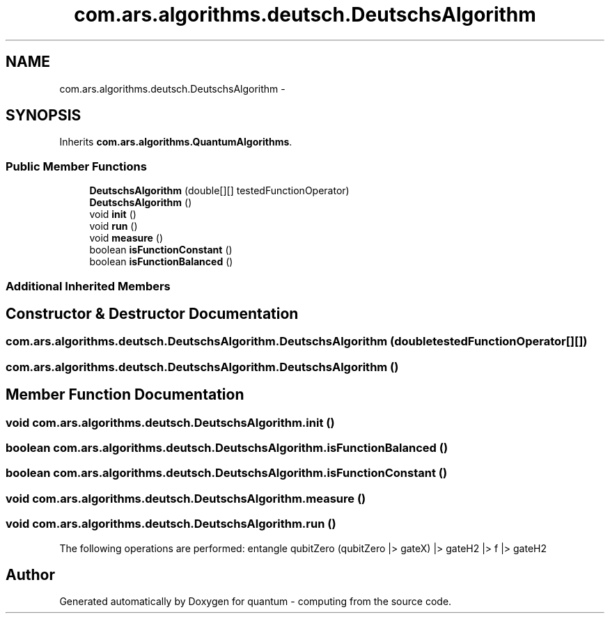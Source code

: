 .TH "com.ars.algorithms.deutsch.DeutschsAlgorithm" 3 "Wed Nov 23 2016" "quantum - computing" \" -*- nroff -*-
.ad l
.nh
.SH NAME
com.ars.algorithms.deutsch.DeutschsAlgorithm \- 
.SH SYNOPSIS
.br
.PP
.PP
Inherits \fBcom\&.ars\&.algorithms\&.QuantumAlgorithms\fP\&.
.SS "Public Member Functions"

.in +1c
.ti -1c
.RI "\fBDeutschsAlgorithm\fP (double[][] testedFunctionOperator)"
.br
.ti -1c
.RI "\fBDeutschsAlgorithm\fP ()"
.br
.ti -1c
.RI "void \fBinit\fP ()"
.br
.ti -1c
.RI "void \fBrun\fP ()"
.br
.ti -1c
.RI "void \fBmeasure\fP ()"
.br
.ti -1c
.RI "boolean \fBisFunctionConstant\fP ()"
.br
.ti -1c
.RI "boolean \fBisFunctionBalanced\fP ()"
.br
.in -1c
.SS "Additional Inherited Members"
.SH "Constructor & Destructor Documentation"
.PP 
.SS "com\&.ars\&.algorithms\&.deutsch\&.DeutschsAlgorithm\&.DeutschsAlgorithm (double testedFunctionOperator[][])"

.SS "com\&.ars\&.algorithms\&.deutsch\&.DeutschsAlgorithm\&.DeutschsAlgorithm ()"

.SH "Member Function Documentation"
.PP 
.SS "void com\&.ars\&.algorithms\&.deutsch\&.DeutschsAlgorithm\&.init ()"

.SS "boolean com\&.ars\&.algorithms\&.deutsch\&.DeutschsAlgorithm\&.isFunctionBalanced ()"

.SS "boolean com\&.ars\&.algorithms\&.deutsch\&.DeutschsAlgorithm\&.isFunctionConstant ()"

.SS "void com\&.ars\&.algorithms\&.deutsch\&.DeutschsAlgorithm\&.measure ()"

.SS "void com\&.ars\&.algorithms\&.deutsch\&.DeutschsAlgorithm\&.run ()"
The following operations are performed: entangle qubitZero (qubitZero |> gateX) |> gateH2 |> f |> gateH2

.SH "Author"
.PP 
Generated automatically by Doxygen for quantum - computing from the source code\&.
